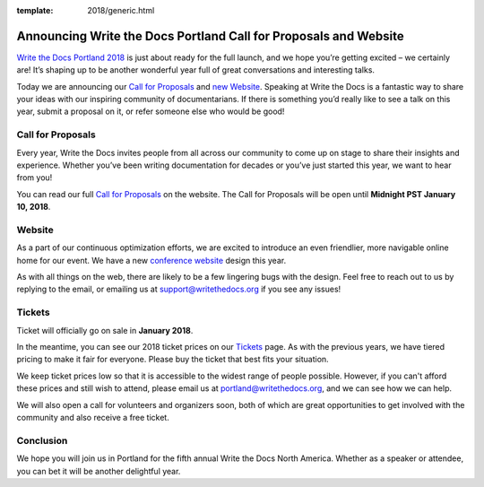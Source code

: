 :template: 2018/generic.html

.. post:: Nov 15, 2017
   :tags: portland-2018, website, cfp, tickets

Announcing Write the Docs Portland Call for Proposals and Website
=================================================================

`Write the Docs Portland 2018 <http://www.writethedocs.org/conf/portland/2018/>`_ is just about ready for the full launch, and we hope you’re getting excited – we certainly are! It’s shaping up to be another wonderful year full of great conversations and interesting talks.

Today we are announcing our `Call for Proposals <http://www.writethedocs.org/conf/portland/2018/cfp/>`_
and `new Website <http://www.writethedocs.org/conf/portland/2018/>`_.
Speaking at Write the Docs is a fantastic way to share your ideas with our inspiring community of documentarians.
If there is something you’d really like to see a talk on this year, submit a proposal on it, or refer someone else who would be good!

Call for Proposals
------------------

Every year, Write the Docs invites people from all across our community to come up on stage to share their insights and experience. Whether you’ve been writing documentation for decades or you’ve just started this year, we want to hear from you!

You can read our full `Call for Proposals <http://www.writethedocs.org/conf/portland/2018/cfp/>`__ on the website.
The Call for Proposals will be open until **Midnight PST January 10, 2018**.

Website
-------

As a part of our continuous optimization efforts, we are excited to introduce an even friendlier, more navigable online home for our event. We have a new `conference website <http://www.writethedocs.org/conf/portland/2018/>`_ design this year.

As with all things on the web, there are likely to be a few lingering bugs with the design. Feel free to reach out to us by replying to the email, or emailing us at support@writethedocs.org if you see any issues!

Tickets
-------

Ticket will officially go on sale in **January 2018**.

In the meantime, you can see our 2018 ticket prices on our `Tickets <http://www.writethedocs.org/conf/portland/2018/tickets/>`_ page. As with the previous years, we have tiered pricing to make it fair for everyone. Please buy the ticket that best fits your situation.

We keep ticket prices low so that it is accessible to the widest range of people possible. However, if you can't afford these prices and still wish to attend, please email us at portland@writethedocs.org, and we can see how we can help.

We will also open a call for volunteers and organizers soon, both of which are great opportunities to get involved with the community and also receive a free ticket.

Conclusion
----------

We hope you will join us in Portland for the fifth annual Write the Docs North America.
Whether as a speaker or attendee, you can bet it will be another delightful year.
